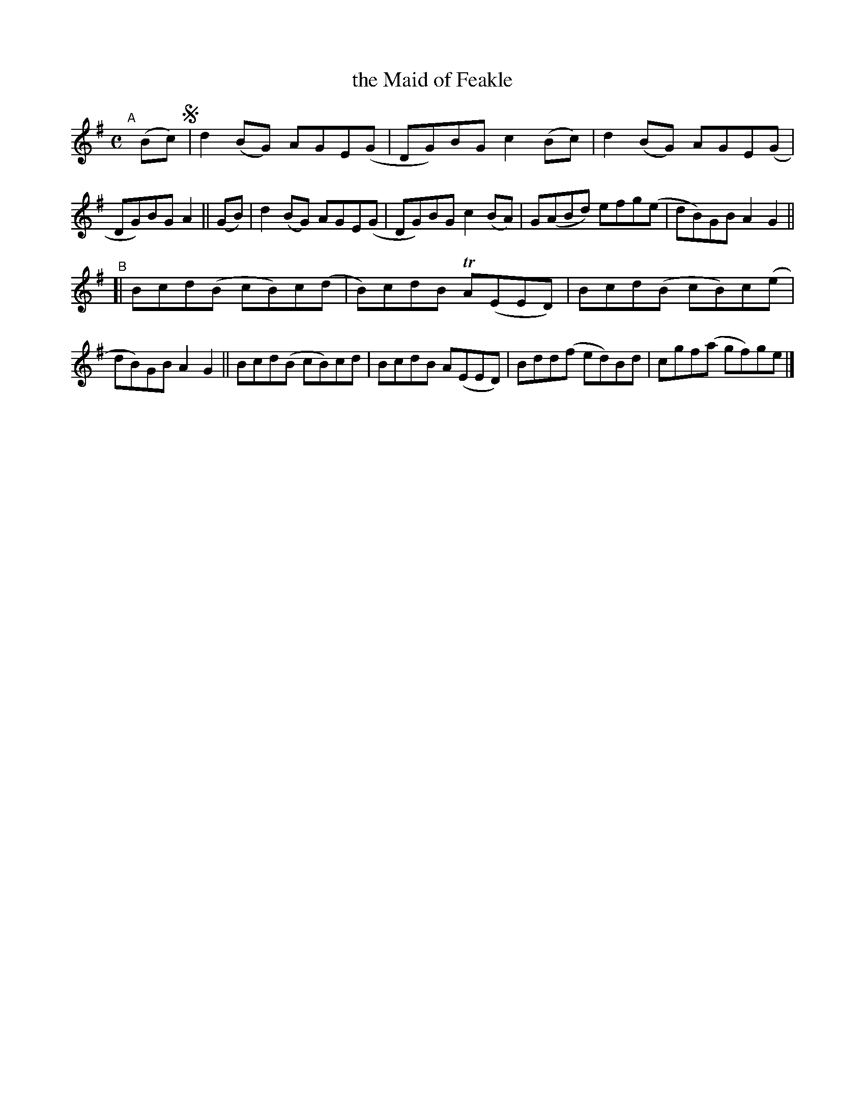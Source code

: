 X: 775
T: the Maid of Feakle
R: reel
%S: s:2 b:16(8+8)
B: Francis O'Neill: "The Dance Music of Ireland" (1907) #775
Z: Frank Nordberg - http://www.musicaviva.com
F: http://www.musicaviva.com/abc/tunes/ireland/oneill-1001/0775/oneill-1001-0775-1.abc
%m: Tn = (3n/o/n/
M: C
L: 1/8
K: G
"^A"[|] (Bc) !segno!\
|         d2(BG) AGE(G | DG)BG c2(Bc) | d2(BG) AGE(G | DG)BG A2 \
|| (GB) | d2(BG) AGE(G | DG)BG c2(BA) | G(ABd) efg(e | dB)GB A2G2 || 
"^B"\
[| Bcd(B cB)c(d | B)cdB TA(EED) | Bcd(B cB)c(e | dB)GB A2G2 \
|| Bcd(B cB)cd  | BcdB   A(EED) | Bdd(f ed)Bd  | cgf(a gf)ge !^segno! |] 
